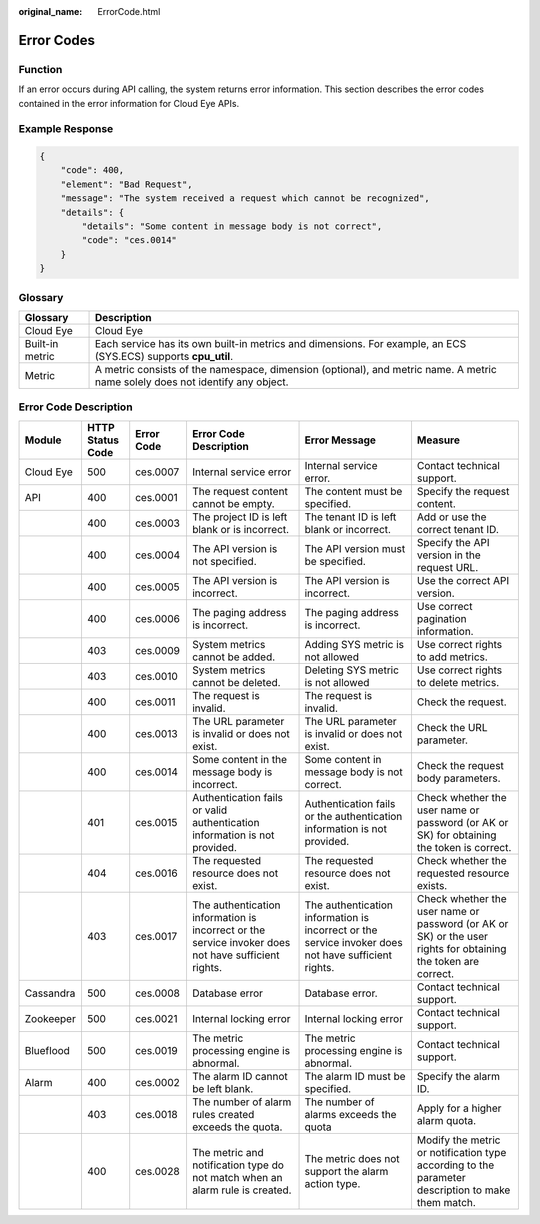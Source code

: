 :original_name: ErrorCode.html

.. _ErrorCode:

Error Codes
===========

Function
--------

If an error occurs during API calling, the system returns error information. This section describes the error codes contained in the error information for Cloud Eye APIs.

Example Response
----------------

.. code-block::

   {
       "code": 400,
       "element": "Bad Request",
       "message": "The system received a request which cannot be recognized",
       "details": {
           "details": "Some content in message body is not correct",
           "code": "ces.0014"
       }
   }

Glossary
--------

+-----------------+-------------------------------------------------------------------------------------------------------------------------------+
| Glossary        | Description                                                                                                                   |
+=================+===============================================================================================================================+
| Cloud Eye       | Cloud Eye                                                                                                                     |
+-----------------+-------------------------------------------------------------------------------------------------------------------------------+
| Built-in metric | Each service has its own built-in metrics and dimensions. For example, an ECS (SYS.ECS) supports **cpu_util**.                |
+-----------------+-------------------------------------------------------------------------------------------------------------------------------+
| Metric          | A metric consists of the namespace, dimension (optional), and metric name. A metric name solely does not identify any object. |
+-----------------+-------------------------------------------------------------------------------------------------------------------------------+

Error Code Description
----------------------

+-----------+------------------+------------+-----------------------------------------------------------------------------------------------------+-----------------------------------------------------------------------------------------------------+---------------------------------------------------------------------------------------------------------------+
| Module    | HTTP Status Code | Error Code | Error Code Description                                                                              | Error Message                                                                                       | Measure                                                                                                       |
+===========+==================+============+=====================================================================================================+=====================================================================================================+===============================================================================================================+
| Cloud Eye | 500              | ces.0007   | Internal service error                                                                              | Internal service error.                                                                             | Contact technical support.                                                                                    |
+-----------+------------------+------------+-----------------------------------------------------------------------------------------------------+-----------------------------------------------------------------------------------------------------+---------------------------------------------------------------------------------------------------------------+
| API       | 400              | ces.0001   | The request content cannot be empty.                                                                | The content must be specified.                                                                      | Specify the request content.                                                                                  |
+-----------+------------------+------------+-----------------------------------------------------------------------------------------------------+-----------------------------------------------------------------------------------------------------+---------------------------------------------------------------------------------------------------------------+
|           | 400              | ces.0003   | The project ID is left blank or is incorrect.                                                       | The tenant ID is left blank or incorrect.                                                           | Add or use the correct tenant ID.                                                                             |
+-----------+------------------+------------+-----------------------------------------------------------------------------------------------------+-----------------------------------------------------------------------------------------------------+---------------------------------------------------------------------------------------------------------------+
|           | 400              | ces.0004   | The API version is not specified.                                                                   | The API version must be specified.                                                                  | Specify the API version in the request URL.                                                                   |
+-----------+------------------+------------+-----------------------------------------------------------------------------------------------------+-----------------------------------------------------------------------------------------------------+---------------------------------------------------------------------------------------------------------------+
|           | 400              | ces.0005   | The API version is incorrect.                                                                       | The API version is incorrect.                                                                       | Use the correct API version.                                                                                  |
+-----------+------------------+------------+-----------------------------------------------------------------------------------------------------+-----------------------------------------------------------------------------------------------------+---------------------------------------------------------------------------------------------------------------+
|           | 400              | ces.0006   | The paging address is incorrect.                                                                    | The paging address is incorrect.                                                                    | Use correct pagination information.                                                                           |
+-----------+------------------+------------+-----------------------------------------------------------------------------------------------------+-----------------------------------------------------------------------------------------------------+---------------------------------------------------------------------------------------------------------------+
|           | 403              | ces.0009   | System metrics cannot be added.                                                                     | Adding SYS metric is not allowed                                                                    | Use correct rights to add metrics.                                                                            |
+-----------+------------------+------------+-----------------------------------------------------------------------------------------------------+-----------------------------------------------------------------------------------------------------+---------------------------------------------------------------------------------------------------------------+
|           | 403              | ces.0010   | System metrics cannot be deleted.                                                                   | Deleting SYS metric is not allowed                                                                  | Use correct rights to delete metrics.                                                                         |
+-----------+------------------+------------+-----------------------------------------------------------------------------------------------------+-----------------------------------------------------------------------------------------------------+---------------------------------------------------------------------------------------------------------------+
|           | 400              | ces.0011   | The request is invalid.                                                                             | The request is invalid.                                                                             | Check the request.                                                                                            |
+-----------+------------------+------------+-----------------------------------------------------------------------------------------------------+-----------------------------------------------------------------------------------------------------+---------------------------------------------------------------------------------------------------------------+
|           | 400              | ces.0013   | The URL parameter is invalid or does not exist.                                                     | The URL parameter is invalid or does not exist.                                                     | Check the URL parameter.                                                                                      |
+-----------+------------------+------------+-----------------------------------------------------------------------------------------------------+-----------------------------------------------------------------------------------------------------+---------------------------------------------------------------------------------------------------------------+
|           | 400              | ces.0014   | Some content in the message body is incorrect.                                                      | Some content in message body is not correct.                                                        | Check the request body parameters.                                                                            |
+-----------+------------------+------------+-----------------------------------------------------------------------------------------------------+-----------------------------------------------------------------------------------------------------+---------------------------------------------------------------------------------------------------------------+
|           | 401              | ces.0015   | Authentication fails or valid authentication information is not provided.                           | Authentication fails or the authentication information is not provided.                             | Check whether the user name or password (or AK or SK) for obtaining the token is correct.                     |
+-----------+------------------+------------+-----------------------------------------------------------------------------------------------------+-----------------------------------------------------------------------------------------------------+---------------------------------------------------------------------------------------------------------------+
|           | 404              | ces.0016   | The requested resource does not exist.                                                              | The requested resource does not exist.                                                              | Check whether the requested resource exists.                                                                  |
+-----------+------------------+------------+-----------------------------------------------------------------------------------------------------+-----------------------------------------------------------------------------------------------------+---------------------------------------------------------------------------------------------------------------+
|           | 403              | ces.0017   | The authentication information is incorrect or the service invoker does not have sufficient rights. | The authentication information is incorrect or the service invoker does not have sufficient rights. | Check whether the user name or password (or AK or SK) or the user rights for obtaining the token are correct. |
+-----------+------------------+------------+-----------------------------------------------------------------------------------------------------+-----------------------------------------------------------------------------------------------------+---------------------------------------------------------------------------------------------------------------+
| Cassandra | 500              | ces.0008   | Database error                                                                                      | Database error.                                                                                     | Contact technical support.                                                                                    |
+-----------+------------------+------------+-----------------------------------------------------------------------------------------------------+-----------------------------------------------------------------------------------------------------+---------------------------------------------------------------------------------------------------------------+
| Zookeeper | 500              | ces.0021   | Internal locking error                                                                              | Internal locking error                                                                              | Contact technical support.                                                                                    |
+-----------+------------------+------------+-----------------------------------------------------------------------------------------------------+-----------------------------------------------------------------------------------------------------+---------------------------------------------------------------------------------------------------------------+
| Blueflood | 500              | ces.0019   | The metric processing engine is abnormal.                                                           | The metric processing engine is abnormal.                                                           | Contact technical support.                                                                                    |
+-----------+------------------+------------+-----------------------------------------------------------------------------------------------------+-----------------------------------------------------------------------------------------------------+---------------------------------------------------------------------------------------------------------------+
| Alarm     | 400              | ces.0002   | The alarm ID cannot be left blank.                                                                  | The alarm ID must be specified.                                                                     | Specify the alarm ID.                                                                                         |
+-----------+------------------+------------+-----------------------------------------------------------------------------------------------------+-----------------------------------------------------------------------------------------------------+---------------------------------------------------------------------------------------------------------------+
|           | 403              | ces.0018   | The number of alarm rules created exceeds the quota.                                                | The number of alarms exceeds the quota                                                              | Apply for a higher alarm quota.                                                                               |
+-----------+------------------+------------+-----------------------------------------------------------------------------------------------------+-----------------------------------------------------------------------------------------------------+---------------------------------------------------------------------------------------------------------------+
|           | 400              | ces.0028   | The metric and notification type do not match when an alarm rule is created.                        | The metric does not support the alarm action type.                                                  | Modify the metric or notification type according to the parameter description to make them match.             |
+-----------+------------------+------------+-----------------------------------------------------------------------------------------------------+-----------------------------------------------------------------------------------------------------+---------------------------------------------------------------------------------------------------------------+
